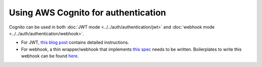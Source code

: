 .. meta::
   :description: Use AWS Cognito for authentication with Hasura
   :keywords: hasura, docs, guide, authentication, auth, integration

.. _aws_cognito:

Using AWS Cognito for authentication
====================================

.. contents:: Table of contents
  :backlinks: none
  :depth: 1
  :local:

Cognito can be used in both :doc:`JWT mode <../../auth/authentication/jwt>` and :doc:`webhook mode <../../auth/authentication/webhook>`.

- For JWT, `this blog post <https://hasura.io/blog/hasura-authentication-explained/#cognito>`__ contains detailed instructions.
- For webhook, a thin wrapper/webhook that implements `this spec <https://hasura.io/blog/1.0/graphql/manual/auth/authentication/webhook.html#spec-for-the-webhook>`__ needs to be written. Boilerplates to write this webhook can be found `here <https://github.com/hasura/graphql-engine/tree/master/community/boilerplates/auth-webhooks>`__.
